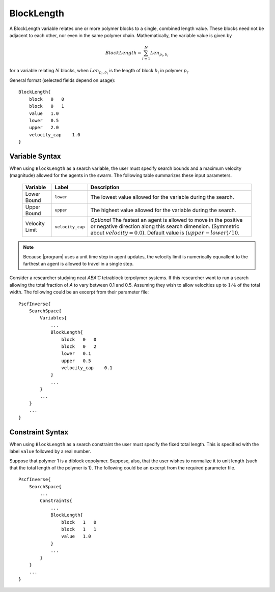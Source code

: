 .. _param-blocklen-sub

BlockLength
-----------

.. summary

A BlockLength variable relates one or more 
polymer blocks to a single, combined length
value. These blocks need not be adjacent to
each other, nor even in the same polymer chain.
Mathematically, the variable value is given by

.. math::
    BlockLength = \sum_{i=1}^{N} Len_{p_i,b_i}

for a variable relating :math:`N` blocks,
when :math:`Len_{p_i, b_i}` is the length of
block :math:`b_i` in polymer :math:`p_i`.

General format (selected fields depend on usage):

::

    BlockLength{
        block   0   0
        block   0   1
        value   1.0
        lower   0.5
        upper   2.0
        velocity_cap    1.0
    }


.. summary

Variable Syntax
...............

When using ``BlockLength`` as a search variable,
the user must specify search bounds and a maximum
velocity (magnitude) allowed for the agents in the
swarm. The following table summarizes these input
parameters.

    ==============  ================    =========================
    Variable        Label               Description
    ==============  ================    =========================
    Lower Bound     ``lower``           The lowest value allowed
                                        for the variable during 
                                        the search.
    Upper Bound     ``upper``           The highest value allowed
                                        for the variable during
                                        the search.
    Velocity Limit  ``velocity_cap``    *Optional*
                                        The fastest an agent is
                                        allowed to move in the 
                                        positive or negative
                                        direction along this 
                                        search dimension.
                                        (Symmetric about
                                        :math:`velocity = 0.0`).
                                        Default value is 
                                        :math:`(upper - lower) / 10`.
    ==============  ================    =========================

.. note::
    Because |program| uses a unit time step in agent
    updates, the velocity limit is numerically
    equvallent to the farthest an agent is allowed 
    to travel in a single step.

Consider a researcher studying neat 
*ABA'C* tetrablock terpolymer systems.
If this researcher want to run a search
allowing the total fraction of *A* to
vary between 0.1 and 0.5. Assuming they
wish to allow velocities up to :math:`1/4`
of the total width. The following could 
be an excerpt from their parameter file::

    PscfInverse{
        SearchSpace{
            Variables{
                ...
                BlockLength{
                    block   0   0
                    block   0   2
                    lower   0.1
                    upper   0.5
                    velocity_cap    0.1
                }
                ...
            }
            ...
        }
        ...
    }


Constraint Syntax
.................

When using ``BlockLength`` as a search constraint
the user must specify the fixed total length.
This is specified with the label ``value`` followed
by a real number.

Suppose that polymer 1 is a diblock copolymer.
Suppose, also, that the user wishes to normalize it
to unit length (such that the total length of the
polymer is 1). The following could be an excerpt from
the required parameter file. ::

    PscfInverse{
        SearchSpace{
            ...
            Constraints{
                ...
                BlockLength{
                    block   1   0
                    block   1   1
                    value   1.0
                }
                ...
            }
        }
        ...
    }

